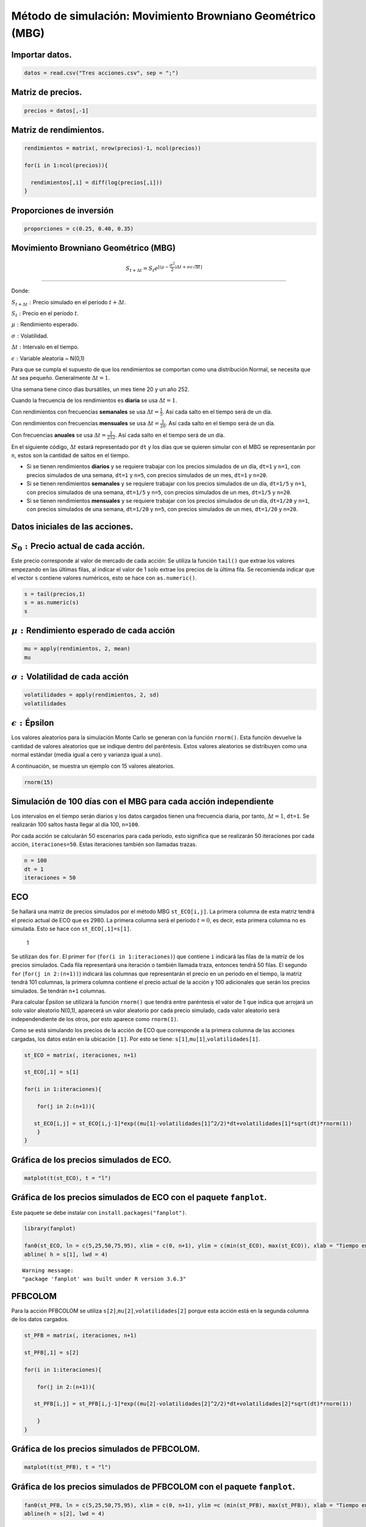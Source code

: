 Método de simulación: Movimiento Browniano Geométrico (MBG)
-----------------------------------------------------------

Importar datos.
~~~~~~~~~~~~~~~

.. code:: r

    datos = read.csv("Tres acciones.csv", sep = ";")

Matriz de precios.
~~~~~~~~~~~~~~~~~~

.. code:: r

    precios = datos[,-1]

Matriz de rendimientos.
~~~~~~~~~~~~~~~~~~~~~~~

.. code:: r

    rendimientos = matrix(, nrow(precios)-1, ncol(precios))
    
    for(i in 1:ncol(precios)){
        
      rendimientos[,i] = diff(log(precios[,i]))
    }

Proporciones de inversión
~~~~~~~~~~~~~~~~~~~~~~~~~

.. code:: r

    proporciones = c(0.25, 0.40, 0.35)

Movimiento Browniano Geométrico (MBG)
~~~~~~~~~~~~~~~~~~~~~~~~~~~~~~~~~~~~~

.. math::  S_{t+\Delta t}=S_t e^{[(\mu- \frac{\sigma ^2}{2})\Delta t+\sigma\epsilon \sqrt{\Delta t}]}

=====================================================================================================

Donde:

:math:`S_{t+\Delta t}:` Precio simulado en el período
:math:`t+\Delta t`.

:math:`S_t:`\ Precio en el período :math:`t`.

:math:`\mu:`\ Rendimiento esperado.

:math:`\sigma:`\ Volatilidad.

:math:`\Delta t:`\ Intervalo en el tiempo.

:math:`\epsilon:`\ Variable aleatoria ~ N(0,1)

Para que se cumpla el supuesto de que los rendimientos se comportan como
una distribución Normal, se necesita que :math:`\Delta t` sea pequeño.
Generalmente :math:`\Delta t=1`.

Una semana tiene cinco días bursátiles, un mes tiene 20 y un año 252.

Cuando la frecuencia de los rendimientos es **diaria** se usa
:math:`\Delta t=1`.

Con rendimientos con frecuencias **semanales** se usa
:math:`\Delta t=\frac{1}{5}`. Así cada salto en el tiempo será de un
día.

Con rendimientos con frecuencias **mensuales** se usa
:math:`\Delta t=\frac{1}{20}`. Así cada salto en el tiempo será de un
día.

Con frecuencias **anuales** se usa :math:`\Delta t=\frac{1}{252}`. Así
cada salto en el tiempo será de un día.

En el siguiente código, :math:`\Delta t` estará representado por ``dt``
y los días que se quieren simular con el MBG se representarán por ``n``,
estos son la cantidad de saltos en el tiempo.

-  Si se tienen rendimientos **diarios** y se requiere trabajar con los
   precios simulados de un día, ``dt=1`` y ``n=1``, con precios
   simulados de una semana, ``dt=1`` y ``n=5``, con precios simulados de
   un mes, ``dt=1`` y ``n=20``.

-  Si se tienen rendimientos **semanales** y se requiere trabajar con
   los precios simulados de un día, ``dt=1/5`` y ``n=1``, con precios
   simulados de una semana, ``dt=1/5`` y ``n=5``, con precios simulados
   de un mes, ``dt=1/5`` y ``n=20``.

-  Si se tienen rendimientos **mensuales** y se requiere trabajar con
   los precios simulados de un día, ``dt=1/20`` y ``n=1``, con precios
   simulados de una semana, ``dt=1/20`` y ``n=5``, con precios simulados
   de un mes, ``dt=1/20`` y ``n=20``.

Datos iniciales de las acciones.
~~~~~~~~~~~~~~~~~~~~~~~~~~~~~~~~

:math:`S_0:`\ Precio actual de cada acción.
~~~~~~~~~~~~~~~~~~~~~~~~~~~~~~~~~~~~~~~~~~~

Este precio corresponde al valor de mercado de cada acción: Se utiliza
la función ``tail()`` que extrae los valores empezando en las últimas
filas, al indicar el valor de 1 solo extrae los precios de la última
fila. Se recomienda indicar que el vector ``s`` contiene valores
numéricos, esto se hace con ``as.numeric()``.

.. code:: r

    s = tail(precios,1)
    s = as.numeric(s)
    s



.. raw:: html

    <style>
    .list-inline {list-style: none; margin:0; padding: 0}
    .list-inline>li {display: inline-block}
    .list-inline>li:not(:last-child)::after {content: "\00b7"; padding: 0 .5ex}
    </style>
    <ol class=list-inline><li>2980</li><li>41300</li><li>18960</li></ol>
    


:math:`\mu:` Rendimiento esperado de cada acción
~~~~~~~~~~~~~~~~~~~~~~~~~~~~~~~~~~~~~~~~~~~~~~~~

.. code:: r

    mu = apply(rendimientos, 2, mean)
    mu



.. raw:: html

    <style>
    .list-inline {list-style: none; margin:0; padding: 0}
    .list-inline>li {display: inline-block}
    .list-inline>li:not(:last-child)::after {content: "\00b7"; padding: 0 .5ex}
    </style>
    <ol class=list-inline><li>0.000142550355302127</li><li>0.000319532367160843</li><li>0.000353968507201265</li></ol>
    


:math:`\sigma:`\ Volatilidad de cada acción
~~~~~~~~~~~~~~~~~~~~~~~~~~~~~~~~~~~~~~~~~~~

.. code:: r

    volatilidades = apply(rendimientos, 2, sd)
    volatilidades



.. raw:: html

    <style>
    .list-inline {list-style: none; margin:0; padding: 0}
    .list-inline>li {display: inline-block}
    .list-inline>li:not(:last-child)::after {content: "\00b7"; padding: 0 .5ex}
    </style>
    <ol class=list-inline><li>0.0186287123700029</li><li>0.0158377375241563</li><li>0.0155685912187815</li></ol>
    


:math:`\epsilon:`\ Épsilon
~~~~~~~~~~~~~~~~~~~~~~~~~~

Los valores aleatorios para la simulación Monte Carlo se generan con la
función ``rnorm()``. Esta función devuelve la cantidad de valores
aleatorios que se indique dentro del paréntesis. Estos valores
aleatorios se distribuyen como una normal estándar (media igual a cero y
varianza igual a uno).

A continuación, se muestra un ejemplo con 15 valores aleatorios.

.. code:: r

    rnorm(15)



.. raw:: html

    <style>
    .list-inline {list-style: none; margin:0; padding: 0}
    .list-inline>li {display: inline-block}
    .list-inline>li:not(:last-child)::after {content: "\00b7"; padding: 0 .5ex}
    </style>
    <ol class=list-inline><li>-1.14581004194401</li><li>0.313593398339803</li><li>-0.548076983176888</li><li>1.18626300724608</li><li>0.600154333112572</li><li>0.776025646118334</li><li>0.596837982610988</li><li>0.663931200014874</li><li>-1.6141977772248</li><li>0.446245732768131</li><li>1.30657916009826</li><li>0.101655012005521</li><li>0.943840696921991</li><li>-0.67954972873068</li><li>1.78865335286634</li></ol>
    


Simulación de 100 días con el MBG para cada acción independiente
~~~~~~~~~~~~~~~~~~~~~~~~~~~~~~~~~~~~~~~~~~~~~~~~~~~~~~~~~~~~~~~~

Los intervalos en el tiempo serán diarios y los datos cargados tienen
una frecuencia diaria, por tanto, :math:`\Delta t=1`, ``dt=1``. Se
realizarán 100 saltos hasta llegar al día 100, ``n=100``.

Por cada acción se calcularán 50 escenarios para cada período, esto
significa que se realizarán 50 iteraciones por cada acción,
``iteraciones=50``. Estas iteraciones también son llamadas trazas.

.. code:: r

    n = 100
    dt = 1
    iteraciones = 50

ECO
~~~

Se hallará una matriz de precios simulados por el método MBG
``st_ECO[i,j]``. La primera columna de esta matriz tendrá el precio
actual de ECO que es 2980. La primera columna será el período
:math:`t=0`, es decir, esta primera columna no es simulada. Esto se hace
con ``st_ECO[,1]=s[1]``.

.. figure:: Matriz.jpg
   :alt: 1

   1

Se utilizan dos ``for``. El primer ``for`` (``for(i in 1:iteraciones)``)
que contiene ``i`` indicará las filas de la matriz de los precios
simulados. Cada fila representará una iteración o también llamada traza,
entonces tendrá 50 filas. El segundo ``for`` (``for(j in 2:(n+1))``)
indicará las columnas que representarán el precio en un período en el
tiempo, la matriz tendrá 101 columnas, la primera columna contiene el
precio actual de la acción y 100 adicionales que serán los precios
simulados. Se tendrán ``n+1`` columnas.

Para calcular Épsilon se utilizará la función ``rnorm()`` que tendrá
entre paréntesis el valor de 1 que indica que arrojará un solo valor
aleatorio N(0,1), aparecerá un valor aleatorio por cada precio simulado,
cada valor aleatorio será independendiente de los otros, por esto
aparece como ``rnorm(1)``.

Como se está simulando los precios de la acción de ECO que corresponde a
la primera columna de las acciones cargadas, los datos están en la
ubicación ``[1]``. Por esto se tiene:
``s[1]``,\ ``mu[1]``,\ ``volatilidades[1]``.

.. code:: r

    st_ECO = matrix(, iteraciones, n+1)
    
    st_ECO[,1] = s[1]
    
    for(i in 1:iteraciones){
        
        for(j in 2:(n+1)){
            
       st_ECO[i,j] = st_ECO[i,j-1]*exp((mu[1]-volatilidades[1]^2/2)*dt+volatilidades[1]*sqrt(dt)*rnorm(1))     
        }
    }

Gráfica de los precios simulados de ECO.
~~~~~~~~~~~~~~~~~~~~~~~~~~~~~~~~~~~~~~~~

.. code:: r

    matplot(t(st_ECO), t = "l")



.. image:: output_28_0.png
   :width: 420px
   :height: 420px


Gráfica de los precios simulados de ECO con el paquete ``fanplot``.
~~~~~~~~~~~~~~~~~~~~~~~~~~~~~~~~~~~~~~~~~~~~~~~~~~~~~~~~~~~~~~~~~~~

Este paquete se debe instalar con ``install.packages("fanplot")``.

.. code:: r

    library(fanplot)
    
    fan0(st_ECO, ln = c(5,25,50,75,95), xlim = c(0, n+1), ylim = c(min(st_ECO), max(st_ECO)), xlab = "Tiempo en días", ylab = "Precios simulados")
    abline( h = s[1], lwd = 4)


.. parsed-literal::

    Warning message:
    "package 'fanplot' was built under R version 3.6.3"
    


.. image:: output_31_1.png
   :width: 420px
   :height: 420px


PFBCOLOM
~~~~~~~~

Para la acción PFBCOLOM se utiliza
``s[2]``,\ ``mu[2]``,\ ``volatilidades[2]`` porque esta acción está en
la segunda columna de los datos cargados.

.. code:: r

    st_PFB = matrix(, iteraciones, n+1)
    
    st_PFB[,1] = s[2]
    
    for(i in 1:iteraciones){
        
        for(j in 2:(n+1)){
            
       st_PFB[i,j] = st_PFB[i,j-1]*exp((mu[2]-volatilidades[2]^2/2)*dt+volatilidades[2]*sqrt(dt)*rnorm(1))     
            
        }
    }

Gráfica de los precios simulados de PFBCOLOM.
~~~~~~~~~~~~~~~~~~~~~~~~~~~~~~~~~~~~~~~~~~~~~

.. code:: r

    matplot(t(st_PFB), t = "l")



.. image:: output_36_0.png
   :width: 420px
   :height: 420px


Gráfica de los precios simulados de PFBCOLOM con el paquete ``fanplot``.
~~~~~~~~~~~~~~~~~~~~~~~~~~~~~~~~~~~~~~~~~~~~~~~~~~~~~~~~~~~~~~~~~~~~~~~~

.. code:: r

    fan0(st_PFB, ln = c(5,25,50,75,95), xlim = c(0, n+1), ylim =c (min(st_PFB), max(st_PFB)), xlab = "Tiempo en días", ylab = "Precios simulados")
    abline(h = s[2], lwd = 4)



.. image:: output_38_0.png
   :width: 420px
   :height: 420px


ISA
~~~

Para la acción ISA se utiliza
``s[3]``,\ ``mu[3]``,\ ``volatilidades[3]`` porque esta acción está en
la tercera columna de los datos cargados.

.. code:: r

    st_ISA = matrix(, iteraciones, n+1)
    
    st_ISA[,1] = s[3]
    
    for(i in 1:iteraciones){
        
        for(j in 2:(n+1)){
            
       st_ISA[i,j] = st_ISA[i,j-1]*exp((mu[3]-volatilidades[3]^2/2)*dt+volatilidades[3]*sqrt(dt)*rnorm(1))     
            
        }
    }

Gráfica de los precios simulados de ISA.
~~~~~~~~~~~~~~~~~~~~~~~~~~~~~~~~~~~~~~~~

.. code:: r

    matplot(t(st_ISA), t = "l")



.. image:: output_43_0.png
   :width: 420px
   :height: 420px


Gráfica de los precios simulados de ISA con el paquete ``fanplot``.
~~~~~~~~~~~~~~~~~~~~~~~~~~~~~~~~~~~~~~~~~~~~~~~~~~~~~~~~~~~~~~~~~~~

.. code:: r

    fan0(st_ISA,ln = c(5,25,50,75,95), xlim = c(0, n+1), ylim = c(min(st_ISA), max(st_ISA)), xlab = "Tiempo en días", ylab = "Precios simulados")
    abline(h = s[3], lwd = 4)



.. image:: output_45_0.png
   :width: 420px
   :height: 420px


Simulación de procesos correlacionados
~~~~~~~~~~~~~~~~~~~~~~~~~~~~~~~~~~~~~~

Al conformar un portafolio de inversión, la simulación de cada acción no
se puede hacerse de forma independiente como se realizó anteriormente,
se debe hacer una simulación teniendo en cuenta los coeficientes de
correlación que existe entre los rendimientos de las acciones. En otras
palabras, se debe realizar una simulación de procesos correlacionados.
Los valores aleatorios de cada acción seguirán teniendo la distribución
N(0,1), pero estarán correlacionados con las demás acciones.

La **descomposición o factorización de Cholesky** sirve para simular
procesos correlacionados. Se aplica la factorización de Cholesky a la
matriz de coeficientes de correlación para que los valores aleatorios
estén correlacionados.

Con este método se busca que con la multiplicación de una matriz por su
transpuesta, el resultado es la matriz de correlaciones entre los
activos.

.. math:: P=AxA^T

-----------------

El vector de valores aleatorio correlacionados :math:`K` es hallado
multiplicando la matriz :math:`A` por el vector de valores aleatorio
incorrelacionados :math:`Y`. De esta forma, los valores aleatorios
incorrelacionados :math:`Y` son transformados en valores aleatorios
correlacionados :math:`K`:

.. math:: K=AxY

---------------

Para obtener valores aleatorios correlacionados se usará:
``cholesky=chol(correlacion)``.

Matríz de coeficientes de correlación
~~~~~~~~~~~~~~~~~~~~~~~~~~~~~~~~~~~~~

.. code:: r

    correlacion = cor(rendimientos)
    correlacion



.. raw:: html

    <table>
    <caption>A matrix: 3 × 3 of type dbl</caption>
    <tbody>
    	<tr><td>1.0000000</td><td>0.3602051</td><td>0.3218894</td></tr>
    	<tr><td>0.3602051</td><td>1.0000000</td><td>0.3299546</td></tr>
    	<tr><td>0.3218894</td><td>0.3299546</td><td>1.0000000</td></tr>
    </tbody>
    </table>
    


El coeficiente de correlación entre ECO y PFB es de 0.3602051, entre ECO
e ISA es de 0.3218894 y entre PFB e ISA es de 0.3299546.

La simulación de estas tres acciones debe realizarse teniendo en cuenta
estos coeficientes de correlación porque las tres acciones conformarán
un portafolio de inversión.

Descomposición de Cholesky
~~~~~~~~~~~~~~~~~~~~~~~~~~

.. code:: r

    cholesky = chol(correlacion)
    cholesky



.. raw:: html

    <table>
    <caption>A matrix: 3 × 3 of type dbl</caption>
    <tbody>
    	<tr><td>1</td><td>0.3602051</td><td>0.3218894</td></tr>
    	<tr><td>0</td><td>0.9328731</td><td>0.2294079</td></tr>
    	<tr><td>0</td><td>0.0000000</td><td>0.9185637</td></tr>
    </tbody>
    </table>
    


Simulación de los precios de las acciones como un proceso correlacionado.
~~~~~~~~~~~~~~~~~~~~~~~~~~~~~~~~~~~~~~~~~~~~~~~~~~~~~~~~~~~~~~~~~~~~~~~~~

Con ``rnorm(ncol(precios))`` se está generando valores aleatorios tantas
acciones se tenga. Estos valores aleatorios se guardan en un objeto
llamado ``aleatorio``. Luego, estos valores aleatorios no están
correlacionados, cada uno es independiente de los otros, para obtener
valores aleatorios correlacionados, se debe multiplicar la matriz
hallada con Cholesky por el vector de los valores aleatorios. De esta
manera, se obtiene valores aleatorios correlacionados alojados en el
objeto llamado ``aleatorio_corr``. Lo anterior se muestra en el
siguiente código:

``aleatorio=rnorm(ncol(precios))  aleatorio_corr=colSums(aleatorio*cholesky)``

Se realizará la simulación del precio de cada acción para 100 días con
intervalos de tiempo diario. Se creará un ``array`` donde la primera
matriz tendrá los valores de la acción de ECO, la segunda matriz los
valores de PFBCOLOM y la tercera los valores de ISA. El ``array``
guardará estas tres matrices en un solo objeto. Los ``array`` tienen
tres dimensiones, la primera indica la fila, la segunda la columna y la
tercera la matriz: ``[fila,columna,matriz]``.

.. figure:: Array1.jpg
   :alt: 2

   2

En el ``array``, las filas de cada matriz serán las iteraciones, las
columnas los intervalos de tiempo. En la primera columna de cada matriz
del ``array`` se pegarán los precios actuales de cada acción, se hará de
la siguiente manera:

``for(i in 1:ncol(rendimientos)){``

``st[,1,i]=s[i]``

``}``

.. code:: r

    dt = 1
    
    n = 100
    iteraciones = 50000
    
    st = array(dim = c(iteraciones, n+1, ncol(rendimientos)))
    
    for(i in 1:ncol(rendimientos)){
        
        st[,1,i] = s[i] # Con este for se está almacenando el precio actual de cada acción en la columna 1 de las matrices del array.
    }
    
    aleatorio_corr = vector()
    
    for(k in 1:ncol(precios)){
        
        for(i in 1:iteraciones){
            
               
        for(j in 2:(n+1)){
            
        aleatorio = rnorm(ncol(precios))
        aleatorio_corr = colSums(aleatorio*cholesky)
         
        st[i,j,k] = st[i,j-1,k]*exp((mu[k]-volatilidades[k]^2/2)*dt+volatilidades[k]*sqrt(dt)*aleatorio_corr[k])
            
      }
    }
    }

Distribución precios simulados de ECO día 1
~~~~~~~~~~~~~~~~~~~~~~~~~~~~~~~~~~~~~~~~~~~

.. code:: r

    hist(st[,2,1], col = "gray", breaks = 40, xlab = "Rendimientos", ylab = "Frecuencia", main = "Histograma acción de ECO día 1", freq = F)



.. image:: output_57_0.png
   :width: 420px
   :height: 420px


Distribución precios simulados de ECO día 100
~~~~~~~~~~~~~~~~~~~~~~~~~~~~~~~~~~~~~~~~~~~~~

.. code:: r

    hist(st[,n+1,1], col = "gray", breaks = 40, xlab = "Rendimientos", ylab = "Frecuencia", main = "Histograma acción de ECO día 100", freq = F)



.. image:: output_59_0.png
   :width: 420px
   :height: 420px


Distribuciones precios simulados de ECO
~~~~~~~~~~~~~~~~~~~~~~~~~~~~~~~~~~~~~~~

.. code:: r

    hist(st[,n+1,1], col = "white", border = "white", breaks = 40, xlab = "Rendimientos", ylab = "Frecuencia", main = "", freq = F, ylim = c(0,0.007))
    lines(density(st[,2,1]), col = "gray55", lwd = 2)
    lines(density(st[,5,1]), col = "darkgreen", lwd = 2)
    lines(density(st[,21,1]), col = "darkblue", lwd = 3)
    lines(density(st[,81,1]), col = "red", lwd = 3)
    lines(density(st[,n+1,1]), lwd = 3)
    legend(x = "topright", c("1 día","5 días","20 días","80 días","100 días"), col = c("gray55","darkgreen","darkblue","brown","black"), lwd = c(2,2,3,3,3), bty = "n")



.. image:: output_61_0.png
   :width: 420px
   :height: 420px


